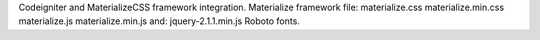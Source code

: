 Codeigniter and MaterializeCSS framework integration.
Materialize framework file:
materialize.css
materialize.min.css
materialize.js
materialize.min.js
and:
jquery-2.1.1.min.js
Roboto fonts.


